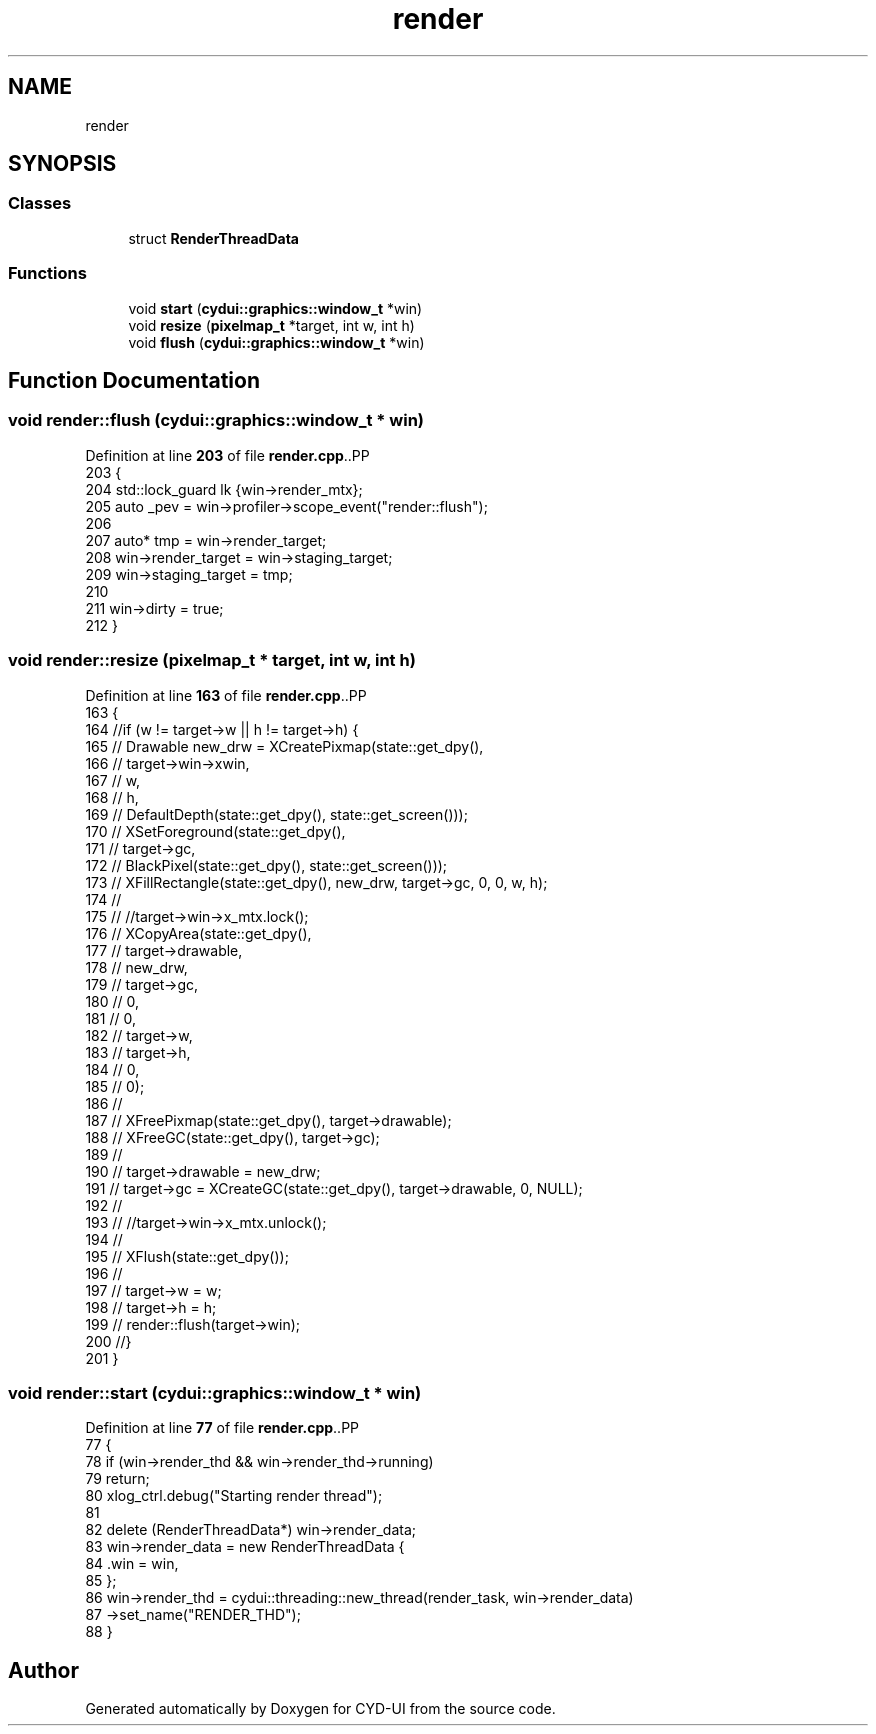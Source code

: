 .TH "render" 3 "CYD-UI" \" -*- nroff -*-
.ad l
.nh
.SH NAME
render
.SH SYNOPSIS
.br
.PP
.SS "Classes"

.in +1c
.ti -1c
.RI "struct \fBRenderThreadData\fP"
.br
.in -1c
.SS "Functions"

.in +1c
.ti -1c
.RI "void \fBstart\fP (\fBcydui::graphics::window_t\fP *win)"
.br
.ti -1c
.RI "void \fBresize\fP (\fBpixelmap_t\fP *target, int w, int h)"
.br
.ti -1c
.RI "void \fBflush\fP (\fBcydui::graphics::window_t\fP *win)"
.br
.in -1c
.SH "Function Documentation"
.PP 
.SS "void render::flush (\fBcydui::graphics::window_t\fP * win)"

.PP
Definition at line \fB203\fP of file \fBrender\&.cpp\fP\&..PP
.nf
203                                              {
204   std::lock_guard lk {win\->render_mtx};
205   auto _pev = win\->profiler\->scope_event("render::flush");
206   
207   auto* tmp = win\->render_target;
208   win\->render_target = win\->staging_target;
209   win\->staging_target = tmp;
210   
211   win\->dirty = true;
212 }
.fi

.SS "void render::resize (\fBpixelmap_t\fP * target, int w, int h)"

.PP
Definition at line \fB163\fP of file \fBrender\&.cpp\fP\&..PP
.nf
163                                                     {
164   //if (w != target\->w || h != target\->h) {
165   //  Drawable new_drw = XCreatePixmap(state::get_dpy(),
166   //    target\->win\->xwin,
167   //    w,
168   //    h,
169   //    DefaultDepth(state::get_dpy(), state::get_screen()));
170   //  XSetForeground(state::get_dpy(),
171   //    target\->gc,
172   //    BlackPixel(state::get_dpy(), state::get_screen()));
173   //  XFillRectangle(state::get_dpy(), new_drw, target\->gc, 0, 0, w, h);
174   //
175   //  //target\->win\->x_mtx\&.lock();
176   //  XCopyArea(state::get_dpy(),
177   //    target\->drawable,
178   //    new_drw,
179   //    target\->gc,
180   //    0,
181   //    0,
182   //    target\->w,
183   //    target\->h,
184   //    0,
185   //    0);
186   //
187   //  XFreePixmap(state::get_dpy(), target\->drawable);
188   //  XFreeGC(state::get_dpy(), target\->gc);
189   //
190   //  target\->drawable = new_drw;
191   //  target\->gc = XCreateGC(state::get_dpy(), target\->drawable, 0, NULL);
192   //
193   //  //target\->win\->x_mtx\&.unlock();
194   //
195   //  XFlush(state::get_dpy());
196   //
197   //  target\->w = w;
198   //  target\->h = h;
199   //  render::flush(target\->win);
200   //}
201 }
.fi

.SS "void render::start (\fBcydui::graphics::window_t\fP * win)"

.PP
Definition at line \fB77\fP of file \fBrender\&.cpp\fP\&..PP
.nf
77                                              {
78   if (win\->render_thd && win\->render_thd\->running)
79     return;
80   xlog_ctrl\&.debug("Starting render thread");
81   
82   delete (RenderThreadData*) win\->render_data;
83   win\->render_data = new RenderThreadData {
84     \&.win = win,
85   };
86   win\->render_thd = cydui::threading::new_thread(render_task, win\->render_data)
87     \->set_name("RENDER_THD");
88 }
.fi

.SH "Author"
.PP 
Generated automatically by Doxygen for CYD-UI from the source code\&.
